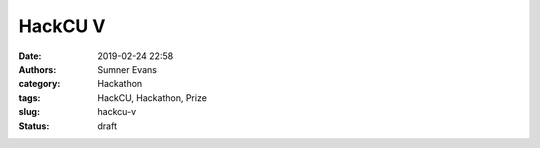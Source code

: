 HackCU V
########

:date: 2019-02-24 22:58
:authors: Sumner Evans
:category: Hackathon
:tags: HackCU, Hackathon, Prize
:slug: hackcu-v
:status: draft
